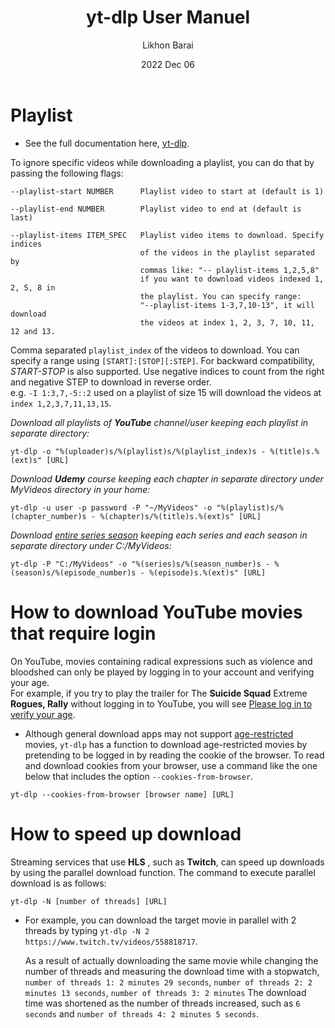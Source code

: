 #+TITLE:  yt-dlp User Manuel
#+AUTHOR: Likhon Barai
#+EMAIL:  likhonhere007@gmail.com
#+DATE:   2022 Dec 06
#+TAGS:   blog tutorial yt-dlp

* Playlist

+ See the full documentation here, [[https://www.mankier.com/1/yt-dlp][yt-dlp]].

To ignore specific videos while downloading a playlist, you can do that by passing the following flags:

#+BEGIN_EXAMPLE
  --playlist-start NUMBER      Playlist video to start at (default is 1)

  --playlist-end NUMBER        Playlist video to end at (default is last)

  --playlist-items ITEM_SPEC   Playlist video items to download. Specify indices
                               of the videos in the playlist separated by
                               commas like: "-- playlist-items 1,2,5,8"
                               if you want to download videos indexed 1, 2, 5, 8 in
                               the playlist. You can specify range:
                               "--playlist-items 1-3,7,10-13", it will download
                               the videos at index 1, 2, 3, 7, 10, 11, 12 and 13.
#+END_EXAMPLE

Comma separated =playlist_index= of the videos to download. You can specify a range using =[START]:[STOP][:STEP]=. For backward compatibility, /START-STOP/ is also supported. Use negative indices to count from the right and negative STEP to download in reverse order. \\
e.g. =-I 1:3,7,-5::2= used on a playlist of size 15 will download the videos at =index 1,2,3,7,11,13,15=.

/Download all playlists of *YouTube* channel/user keeping each playlist in separate directory:/

#+begin_example
  yt-dlp -o "%(uploader)s/%(playlist)s/%(playlist_index)s - %(title)s.%(ext)s" [URL]
#+end_example

/Download *Udemy* course keeping each chapter in separate directory under MyVideos directory in your home:/

#+begin_example
  yt-dlp -u user -p password -P "~/MyVideos" -o "%(playlist)s/%(chapter_number)s - %(chapter)s/%(title)s.%(ext)s" [URL]
#+end_example

/Download _entire series season_ keeping each series and each season in separate directory under C:/MyVideos:/

#+begin_example
  yt-dlp -P "C:/MyVideos" -o "%(series)s/%(season_number)s - %(season)s/%(episode_number)s - %(episode)s.%(ext)s" [URL]
#+end_example

* How to download YouTube movies that require login

On YouTube, movies containing radical expressions such as violence and bloodshed can only be played by logging in to your account and verifying your age. \\
For example, if you try to play the trailer for The *Suicide Squad* Extreme *Rogues, Rally* without logging in to YouTube, you will see _Please log in to verify your age_.

- Although general download apps may not support _age-restricted_ movies, ~yt-dlp~ has a function to download age-restricted movies by pretending to be logged in by reading the cookie of the browser. To read and download cookies from your browser, use a command like the one below that includes the option =--cookies-from-browser=.

#+begin_example
  yt-dlp --cookies-from-browser [browser name] [URL]
#+end_example

* How to speed up download

Streaming services that use *HLS* , such as *Twitch*, can speed up downloads by
using the parallel download function. The command to execute parallel download
is as follows:

#+begin_example
  yt-dlp -N [number of threads] [URL]
#+end_example

 - For example, you can download the target movie in parallel with 2 threads by
   typing ~yt-dlp -N 2 https://www.twitch.tv/videos/558818717~.

   As a result of actually downloading the same movie while changing the number
   of threads and measuring the download time with a stopwatch, =number of threads 1: 2 minutes 29 seconds=, =number of threads 2: 2 minutes 13 seconds=, =number of threads 3: 2 minutes= The download time was shortened as the number of threads increased, such as =6 seconds= and =number of threads 4: 2 minutes 5 seconds=.
